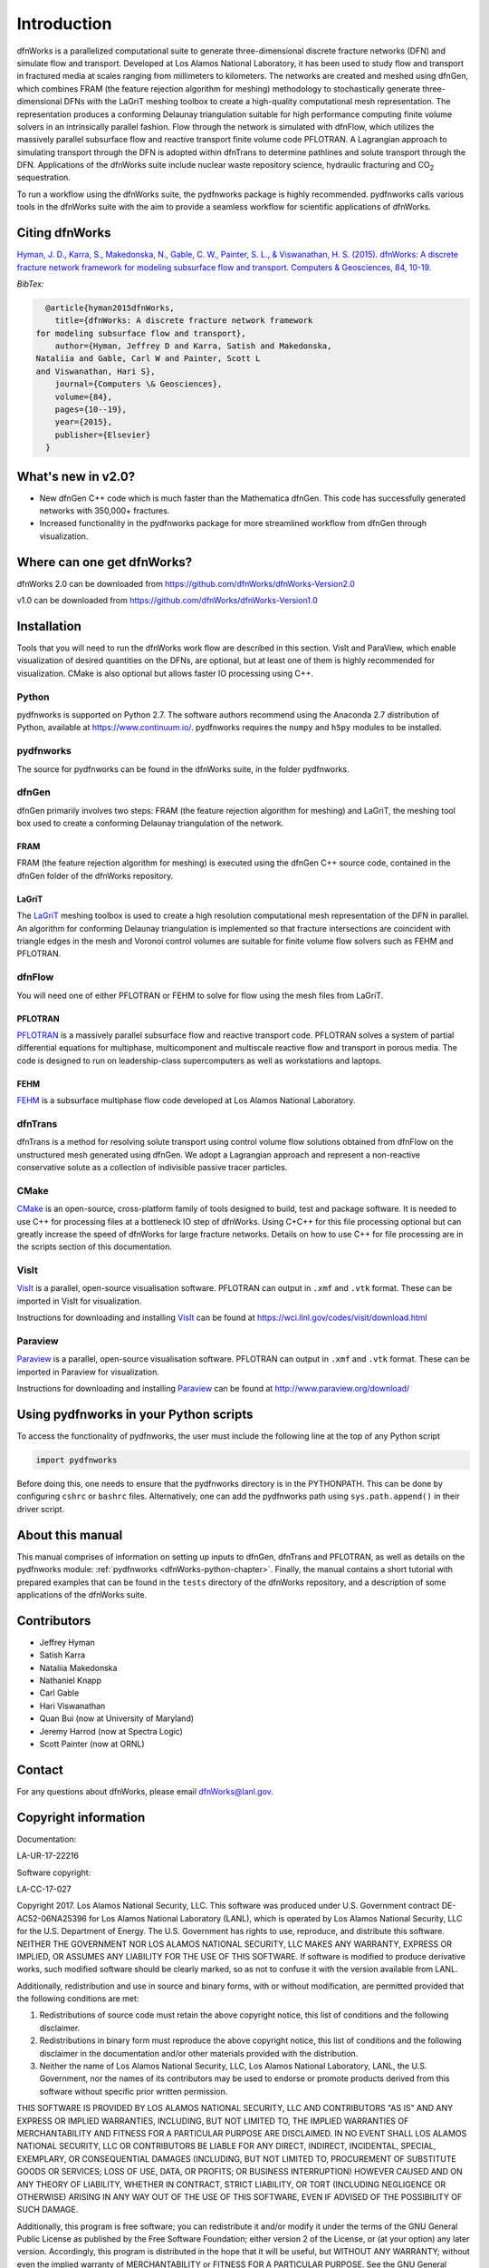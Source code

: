 Introduction
============

dfnWorks is a parallelized computational suite to generate three-dimensional 
discrete fracture networks (DFN) and simulate flow and transport. Developed at 
Los Alamos National Laboratory, it has been used to study flow and transport 
in fractured media at scales ranging from millimeters to kilometers. The 
networks are created and meshed using dfnGen, which combines FRAM (the feature 
rejection algorithm for meshing) methodology to stochastically generate 
three-dimensional DFNs with the LaGriT meshing toolbox to create a high-quality 
computational mesh representation. The representation produces a conforming 
Delaunay triangulation suitable for high performance computing finite volume 
solvers in an intrinsically parallel fashion. Flow through the network is 
simulated with dfnFlow, which utilizes the massively parallel subsurface flow 
and reactive transport finite volume code PFLOTRAN. A Lagrangian approach to 
simulating transport through the DFN is adopted within dfnTrans to determine 
pathlines and solute transport through the DFN. Applications of the dfnWorks 
suite include nuclear waste repository science, hydraulic fracturing and 
|CO2| sequestration.

.. |CO2| replace:: CO\ :sub:`2`    

To run a workflow using the dfnWorks suite, the pydfnworks package is 
highly recommended. pydfnworks calls various tools in the dfnWorks suite with 
the aim to provide a seamless workflow for scientific applications of dfnWorks.

Citing dfnWorks
---------------
`Hyman, J. D., Karra, S., Makedonska, N., Gable, C. W., Painter, S. L., & 
Viswanathan, H. S. (2015). dfnWorks: A discrete fracture network framework 
for modeling subsurface flow and transport. Computers & Geosciences, 84, 
10-19. <http://www.sciencedirect.com/science/article/pii/S0098300415300261/>`_

*BibTex:*

.. code-block:: none

	@article{hyman2015dfnWorks,
	  title={dfnWorks: A discrete fracture network framework
      for modeling subsurface flow and transport},
	  author={Hyman, Jeffrey D and Karra, Satish and Makedonska,
      Nataliia and Gable, Carl W and Painter, Scott L
      and Viswanathan, Hari S},
	  journal={Computers \& Geosciences},
	  volume={84},
	  pages={10--19},
	  year={2015},
	  publisher={Elsevier}
	}


What's new in v2.0?
-------------------

- New dfnGen C++ code which is much faster than the Mathematica dfnGen. This code has successfully generated networks with 350,000+ fractures. 
- Increased functionality in the pydfnworks package for more streamlined workflow from dfnGen through visualization. 

Where can one get dfnWorks?
---------------------------
dfnWorks 2.0 can be downloaded from https://github.com/dfnWorks/dfnWorks-Version2.0

v1.0 can be downloaded from https://github.com/dfnWorks/dfnWorks-Version1.0  


Installation
------------
Tools that you will need to run the dfnWorks work flow are described in 
this section. VisIt and ParaView, which enable visualization of desired 
quantities on the DFNs, are optional, but at least one of them is highly 
recommended for visualization. CMake is also optional but allows faster IO 
processing using C++. 

Python 
^^^^^^

pydfnworks is supported on Python 2.7. The software authors recommend using 
the Anaconda 2.7 distribution of Python, available at https://www.continuum.io/. 
pydfnworks requires the ``numpy`` and ``h5py`` modules to be installed.

pydfnworks
^^^^^^^^^^^^^^^

The source for pydfnworks can be found in the dfnWorks suite, in the folder 
pydfnworks. 

dfnGen
^^^^^^
dfnGen primarily involves two steps: FRAM (the feature rejection algorithm for meshing) and LaGriT, the meshing tool box used to create a 
conforming Delaunay triangulation of the network.

FRAM
******
FRAM (the feature rejection algorithm for meshing) is executed using the 
dfnGen C++ source code, contained in the dfnGen folder of the dfnWorks repository.

LaGriT
******
The LaGriT_ meshing toolbox is used to create a high resolution computational 
mesh representation of the DFN in parallel. An algorithm for conforming 
Delaunay triangulation is implemented so that fracture intersections are 
coincident with triangle edges in the mesh and Voronoi control volumes are 
suitable for finite volume flow solvers such as FEHM and PFLOTRAN.

.. _LaGriT: https://lagrit.lanl.gov

dfnFlow
^^^^^^^
You will need one of either PFLOTRAN or FEHM to solve for flow using the 
mesh files from LaGriT. 

PFLOTRAN
********
PFLOTRAN_  is a massively parallel subsurface flow and reactive transport 
code. PFLOTRAN solves a system of partial differential equations for 
multiphase, multicomponent and multiscale reactive flow and transport in 
porous media. The code is designed to run on leadership-class supercomputers 
as well as workstations and laptops.

.. _PFLOTRAN: http://pflotran.org

FEHM
****
FEHM_ is a subsurface multiphase flow code developed at Los Alamos National 
Laboratory.

.. _FEHM: https://fehm.lanl.gov

dfnTrans
^^^^^^^^
dfnTrans is a method for resolving solute transport using control volume flow 
solutions obtained from dfnFlow on the unstructured mesh generated using 
dfnGen. We adopt a Lagrangian approach and represent a non-reactive 
conservative solute as a collection of indivisible passive tracer particles.  

CMake
^^^^^^^
CMake_ is an open-source, cross-platform family of tools designed to build, 
test and package software. It is needed to use C++ for processing files at a 
bottleneck IO step of dfnWorks. Using C+C++ for this file processing optional 
but can greatly increase the speed of dfnWorks for large fracture networks. 
Details on how to use C++ for file processing are in the scripts section of 
this documentation.

.. _CMake: https://cmake.org

VisIt
^^^^^

VisIt_ is a parallel, open-source visualisation software. PFLOTRAN can output 
in ``.xmf`` and ``.vtk`` format. These can be imported in VisIt for visualization. 

Instructions for downloading and installing VisIt_ can be found at 
https://wci.llnl.gov/codes/visit/download.html 

.. _VisIt: https://wci.llnl.gov/codes/visit

Paraview
^^^^^^^^

Paraview_ is a parallel, open-source visualisation software. PFLOTRAN can 
output in ``.xmf`` and ``.vtk`` format. These can be imported in Paraview 
for visualization. 

Instructions for downloading and installing Paraview_ can be found at 
http://www.paraview.org/download/ 

.. _Paraview: http://www.paraview.org

Using pydfnworks in your Python scripts
--------------------------------------------

To access the functionality of pydfnworks, the user must include the 
following line at the 
top of any Python script

.. code-block:: python
	
	import pydfnworks 

Before doing this, one needs to ensure that the pydfnworks directory is in the 
PYTHONPATH. This can be done by configuring ``cshrc`` or ``bashrc`` files. 
Alternatively, one can add the pydfnworks path using ``sys.path.append()`` 
in their driver script.

About this  manual
------------------

This manual comprises of information on setting up inputs to dfnGen, dfnTrans 
and PFLOTRAN, as well as details on the pydfnworks module: :ref:`pydfnworks 
<dfnWorks-python-chapter>`. Finally, the manual contains a short tutorial 
with prepared examples that  can be found in the ``tests`` directory of the 
dfnWorks repository, and a description of some applications of the dfnWorks 
suite.

Contributors
-------------
- Jeffrey Hyman
- Satish Karra
- Nataliia Makedonska
- Nathaniel Knapp
- Carl Gable
- Hari Viswanathan
- Quan Bui (now at University of Maryland)
- Jeremy Harrod (now at Spectra Logic)
- Scott Painter (now at ORNL)

Contact
--------

For any questions about dfnWorks, please email dfnWorks@lanl.gov.

Copyright information
----------------------

Documentation:

LA-UR-17-22216

Software copyright:

LA-CC-17-027

Copyright 2017. Los Alamos National Security, LLC. This software was produced under U.S. Government contract DE-AC52-06NA25396 for Los Alamos National Laboratory (LANL), which is operated by Los Alamos National Security, LLC for the U.S. Department of Energy. The U.S. Government has rights to use, reproduce, and distribute this software.  NEITHER THE GOVERNMENT NOR LOS ALAMOS NATIONAL SECURITY, LLC MAKES ANY WARRANTY, EXPRESS OR IMPLIED, OR ASSUMES ANY LIABILITY FOR THE USE OF THIS SOFTWARE.  If software is modified to produce derivative works, such modified software should be clearly marked, so as not to confuse it with the version available from LANL.
 
Additionally, redistribution and use in source and binary forms, with or without modification, are permitted provided that the following conditions are met:

1) Redistributions of source code must retain the above copyright notice, this list of conditions and the following disclaimer.

2) Redistributions in binary form must reproduce the above copyright notice, this list of conditions and the following disclaimer in the documentation and/or other materials provided with the distribution.

3) Neither the name of Los Alamos National Security, LLC, Los Alamos National Laboratory, LANL, the U.S. Government, nor the names of its contributors may be used to endorse or promote products derived from this software without specific prior written permission.

THIS SOFTWARE IS PROVIDED BY LOS ALAMOS NATIONAL SECURITY, LLC AND CONTRIBUTORS "AS IS" AND ANY EXPRESS OR IMPLIED WARRANTIES, INCLUDING, BUT NOT LIMITED TO, THE IMPLIED WARRANTIES OF MERCHANTABILITY AND FITNESS FOR A PARTICULAR PURPOSE ARE DISCLAIMED. IN NO EVENT SHALL LOS ALAMOS NATIONAL SECURITY, LLC OR CONTRIBUTORS BE LIABLE FOR ANY DIRECT, INDIRECT, INCIDENTAL, SPECIAL, EXEMPLARY, OR CONSEQUENTIAL DAMAGES (INCLUDING, BUT NOT LIMITED TO, PROCUREMENT OF SUBSTITUTE GOODS OR SERVICES; LOSS OF USE, DATA, OR PROFITS; OR BUSINESS INTERRUPTION) HOWEVER CAUSED AND ON ANY THEORY OF LIABILITY, WHETHER IN CONTRACT, STRICT LIABILITY, OR TORT (INCLUDING NEGLIGENCE OR OTHERWISE) ARISING IN ANY WAY OUT OF THE USE OF THIS SOFTWARE, EVEN IF ADVISED OF THE POSSIBILITY OF SUCH DAMAGE.

Additionally, this program is free software; you can redistribute it and/or 
modify it under the terms of the GNU General Public License as published by 
the Free Software Foundation; either version 2 of the License, or (at your 
option) any later version. Accordingly, this program is distributed in the 
hope that it will be useful, but WITHOUT ANY WARRANTY; without even the 
implied warranty of MERCHANTABILITY or FITNESS FOR A PARTICULAR PURPOSE. 
See the GNU General Public License for more details.


.. dfnWorks documentation master file, created by Satish Karra Oct 6, 2016
   You can adapt this file completely to your liking, but it should at least
   contain the root `toctree` directive.

